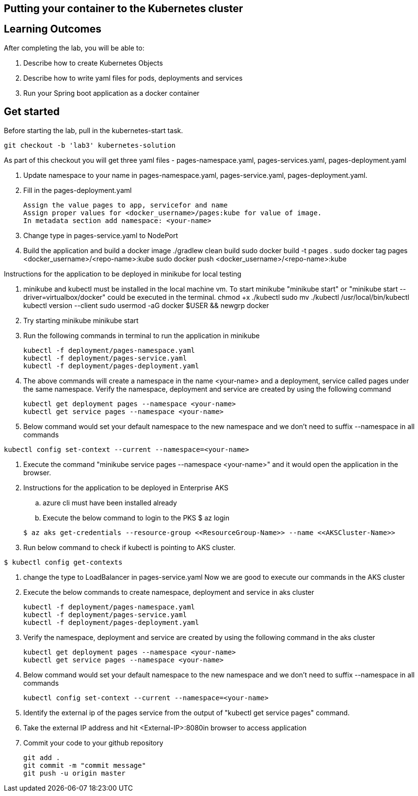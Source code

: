 == Putting your container to the Kubernetes cluster

== Learning Outcomes
After completing the lab, you will be able to:

 . Describe how to create Kubernetes Objects
 . Describe how to write yaml files for pods, deployments and services
 . Run your Spring boot application as a docker container
 
== Get started 
Before starting the lab, pull in the kubernetes-start task.
   
   git checkout -b 'lab3' kubernetes-solution
   
As part of this checkout you will get three yaml files - pages-namespace.yaml, pages-services.yaml, pages-deployment.yaml

. Update namespace to your name in pages-namespace.yaml, pages-service.yaml, pages-deployment.yaml.

+

.   Fill in the pages-deployment.yaml
+
[source,java]
---------------------------------------------------------------------
Assign the value pages to app, servicefor and name
Assign proper values for <docker_username>/pages:kube for value of image.
In metadata section add namespace: <your-name>
---------------------------------------------------------------------
. Change type in pages-service.yaml to NodePort
. Build the application and build a docker image
      ./gradlew clean build
      sudo docker build -t pages .
      sudo docker tag pages <docker_username>/<repo-name>:kube 
      sudo docker push <docker_username>/<repo-name>:kube 

Instructions for the application to be deployed in minikube for local testing

. minikube and kubectl must be installed in the local machine vm. To start minikube "minikube start" or "minikube start --driver=virtualbox/docker" could be executed in the terminal.
      chmod +x ./kubectl
      sudo mv ./kubectl /usr/local/bin/kubectl
      kubectl version --client
      sudo usermod -aG docker $USER && newgrp docker
. Try starting minikube
      minikube start

. Run the following commands in terminal to run the application in minikube


+
[source,java]
---------------------------------------------------------------------
kubectl -f deployment/pages-namespace.yaml
kubectl -f deployment/pages-service.yaml
kubectl -f deployment/pages-deployment.yaml
---------------------------------------------------------------------  

. The above commands will create a namespace in the name <your-name> and a deployment, service called pages under the same namespace. Verify the namespace, deployment and service are created by using the following command

+
[source,java]
---------------------------------------------------------------------
kubectl get deployment pages --namespace <your-name>
kubectl get service pages --namespace <your-name>
---------------------------------------------------------------------  

. Below command would set your default namespace to the new namespace and we don't need to suffix --namespace in all commands

[source,java]
---------------------------------------------------------------------
kubectl config set-context --current --namespace=<your-name>
---------------------------------------------------------------------  

.   Execute the command "minikube service pages --namespace <your-name>" and it would open the application in the browser.

.   Instructions for the application to be deployed in Enterprise AKS
.. azure cli must have been installed already
.. Execute the below command to login to the PKS
   $ az login

+
[source, java, numbered]
---------------------------------------------------------------------
$ az aks get-credentials --resource-group <<ResourceGroup-Name>> --name <<AKSCluster-Name>>
---------------------------------------------------------------------

. Run below command to check if kubectl is pointing to AKS cluster.

[source, java, numbered]
---------------------------------------------------------------------
$ kubectl config get-contexts
---------------------------------------------------------------------
. change the type to LoadBalancer in pages-service.yaml
Now we are good to execute our commands in the AKS cluster

. Execute the below commands to create namespace, deployment and service in aks cluster
+
[source, java, numbered]
---------------------------------------------------------------------
kubectl -f deployment/pages-namespace.yaml
kubectl -f deployment/pages-service.yaml
kubectl -f deployment/pages-deployment.yaml
---------------------------------------------------------------------

. Verify the namespace, deployment and service are created by using the following command in the aks cluster
+ 
[source,java]
---------------------------------------------------------------------
kubectl get deployment pages --namespace <your-name>
kubectl get service pages --namespace <your-name>
---------------------------------------------------------------------

. Below command would set your default namespace to the new namespace and we don't need to suffix --namespace in all commands

+  

[source,java]
---------------------------------------------------------------------
kubectl config set-context --current --namespace=<your-name>
---------------------------------------------------------------------

. Identify the external ip of the pages service from the output of "kubectl get service pages" command.

. Take the external IP address and hit <External-IP>:8080in browser to access application

. Commit your code to your github repository

+

[source,java]
---------------------------------------------------------------------
git add .
git commit -m "commit message"
git push -u origin master 
---------------------------------------------------------------------
